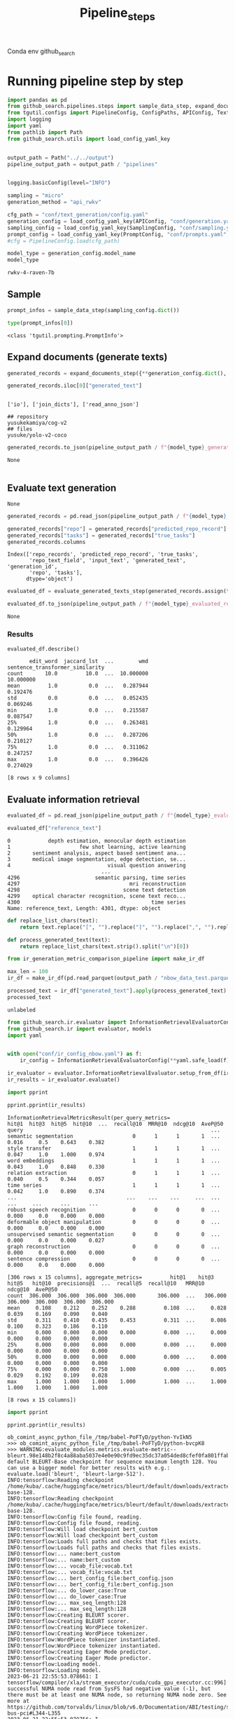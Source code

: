 #+title: Pipeline_steps
#+PROPERTY: header-args :tangle test_pipeline_steps.py

Conda env github_search

* Running pipeline step by step

#+BEGIN_SRC python :session pipeline_steps.org  :exports both :comments link
import pandas as pd
from github_search.pipelines.steps import sample_data_step, expand_documents_step, evaluate_generated_texts_step 
from tgutil.configs import PipelineConfig, ConfigPaths, APIConfig, TextGenerationConfig, SamplingConfig, PromptConfig
import logging
import yaml
from pathlib import Path
from github_search.utils import load_config_yaml_key
#+END_SRC

#+RESULTS:

#+BEGIN_SRC python :session pipeline_steps.org  :exports both

output_path = Path("../../output")
pipeline_output_path = output_path / "pipelines"
#+END_SRC

#+RESULTS:

#+BEGIN_SRC python :session pipeline_steps.org  :exports both :comments link

#+END_SRC

#+RESULTS:

#+BEGIN_SRC python :session pipeline_steps.org  :exports both :comments link
logging.basicConfig(level="INFO")

sampling = "micro"
generation_method = "api_rwkv"

cfg_path = "conf/text_generation/config.yaml"
generation_config = load_config_yaml_key(APIConfig, "conf/generation.yaml", generation_method)
sampling_config = load_config_yaml_key(SamplingConfig, "conf/sampling.yaml", sampling)
prompt_config = load_config_yaml_key(PromptConfig, "conf/prompts.yaml", "few_shot_markdown")
#cfg = PipelineConfig.load(cfg_path)
#+END_SRC

#+RESULTS:

#+BEGIN_SRC python :session pipeline_steps.org  :exports both :comments link :async
model_type = generation_config.model_name
model_type
#+END_SRC

#+RESULTS:
: rwkv-4-raven-7b

** Sample
#+BEGIN_SRC python :session pipeline_steps.org  :exports both :comments link :async
prompt_infos = sample_data_step(sampling_config.dict())
#+END_SRC

#+RESULTS:

#+BEGIN_SRC python :session pipeline_steps.org  :exports both :comments link :async
type(prompt_infos[0])
#+END_SRC

#+RESULTS:
: <class 'tgutil.prompting.PromptInfo'>

** Expand documents (generate texts)

#+BEGIN_SRC python :session pipeline_steps.org  :exports both :comments link :async
generated_records = expand_documents_step({**generation_config.dict(), "n_generations":1}, prompt_config.dict(), prompt_infos[:10])
#+END_SRC

#+RESULTS:

#+BEGIN_SRC python :session pipeline_steps.org  :exports both :comments link :async
generated_records.iloc[0]["generated_text"]
#+END_SRC

#+RESULTS:
:
: ['io'], ['join_dicts'], ['read_anno_json']
:
: ## repository
: yusukekamiya/cog-v2
: ## files
: yusuke/yolo-v2-coco

#+BEGIN_SRC python :session pipeline_steps.org  :exports both :comments link :async
generated_records.to_json(pipeline_output_path / f"{model_type}_generated_records_{sampling}.json", orient="records", lines=True)
#+END_SRC

#+RESULTS:
: None

#+BEGIN_SRC python :session pipeline_steps.org  :exports both
#+END_SRC

#+RESULTS:

** Evaluate text generation
#+RESULTS:
: None

#+BEGIN_SRC python :session pipeline_steps.org  :exports both :comments link :async
generated_records = pd.read_json(pipeline_output_path / f"{model_type}_generated_records_{sampling}.json", orient="records", lines=True)
#+END_SRC

#+RESULTS:


#+BEGIN_SRC python :session pipeline_steps.org  :exports both :comments link :async
generated_records["repo"] = generated_records["predicted_repo_record"].apply(lambda rec: rec["repo"])
generated_records["tasks"] = generated_records["true_tasks"]
generated_records.columns
#+END_SRC

#+RESULTS:
: Index(['repo_records', 'predicted_repo_record', 'true_tasks',
:        'repo_text_field', 'input_text', 'generated_text', 'generation_id',
:        'repo', 'tasks'],
:       dtype='object')

#+BEGIN_SRC python :session pipeline_steps.org  :exports both :comments link :async
evaluated_df = evaluate_generated_texts_step(generated_records.assign(true_tasks=generated_records["tasks"])[["repo", "generated_text", "true_tasks"]], "../../data/paperswithcode_with_tasks.csv")
#+END_SRC

#+RESULTS:

#+BEGIN_SRC python :session pipeline_steps.org  :exports both :comments link :async
evaluated_df.to_json(pipeline_output_path / f"{model_type}_evaluated_records_{sampling}.json", orient="records", lines=True)
#+END_SRC

#+RESULTS:
: None

*** Results
#+BEGIN_SRC python :session pipeline_steps.org  :exports both :comments link :async
evaluated_df.describe()
#+END_SRC

#+RESULTS:
#+begin_example
       edit_word  jaccard_lst  ...        wmd  sentence_transformer_similarity
count       10.0         10.0  ...  10.000000                        10.000000
mean         1.0          0.0  ...   0.287944                         0.192476
std          0.0          0.0  ...   0.052435                         0.069246
min          1.0          0.0  ...   0.215587                         0.087547
25%          1.0          0.0  ...   0.263481                         0.129964
50%          1.0          0.0  ...   0.287206                         0.210127
75%          1.0          0.0  ...   0.311062                         0.247257
max          1.0          0.0  ...   0.396426                         0.274029

[8 rows x 9 columns]
#+end_example

** Evaluate information retrieval

#+BEGIN_SRC python :session pipeline_steps.org  :exports both :comments link :async
evaluated_df = pd.read_json(pipeline_output_path / f"{model_type}_evaluated_records.json", orient="records", lines=True)
#+END_SRC

#+RESULTS:

#+BEGIN_SRC python :session pipeline_steps.org  :exports both :comments link :async
evaluated_df["reference_text"]
#+END_SRC

#+RESULTS:
#+begin_example
0            depth estimation, monocular depth estimation
1                      few shot learning, active learning
2       sentiment analysis, aspect based sentiment ana...
3       medical image segmentation, edge detection, se...
4                               visual question answering
                              ...
4296                        semantic parsing, time series
4297                                   mri reconstruction
4298                                 scene text detection
4299    optical character recognition, scene text reco...
4300                                          time series
Name: reference_text, Length: 4301, dtype: object
#+end_example

#+BEGIN_SRC python :session pipeline_steps.org  :exports both :comments link :async
def replace_list_chars(text):
    return text.replace("[", "").replace("]", "").replace(",", "").replace("'", "")

def process_generated_text(text):
    return replace_list_chars(text.strip().split("\n")[0])
#+END_SRC

#+RESULTS:

#+BEGIN_SRC python :session pipeline_steps.org  :exports both :comments link :async
from ir_generation_metric_comparison_pipeline import make_ir_df

max_len = 100
ir_df = make_ir_df(pd.read_parquet(output_path / "nbow_data_test.parquet"), evaluated_df)
#+END_SRC

#+RESULTS:

#+BEGIN_SRC python :session pipeline_steps.org  :exports both :comments link :async
processed_text = ir_df["generated_text"].apply(process_generated_text).iloc[0]
processed_text
#+END_SRC

#+RESULTS:
: unlabeled

#+BEGIN_SRC python :session pipeline_steps.org  :exports both :comments link :async
from github_search.ir.evaluator import InformationRetrievalEvaluatorConfig, EmbedderPairConfig, InformationRetrievalColumnConfig
from github_search.ir import evaluator, models
import yaml


with open("conf/ir_config_nbow.yaml") as f:
    ir_config = InformationRetrievalEvaluatorConfig(**yaml.safe_load(f))
#+END_SRC

#+RESULTS:

#+BEGIN_SRC python :session pipeline_steps.org  :exports both :comments link :async
ir_evaluator = evaluator.InformationRetrievalEvaluator.setup_from_df(ir_df, ir_config)
ir_results = ir_evaluator.evaluate()
#+END_SRC

#+RESULTS:

#+BEGIN_SRC python :session pipeline_steps.org  :exports both :comments link :results output :async
import pprint

pprint.pprint(ir_results)
#+END_SRC

#+RESULTS:
#+begin_example
InformationRetrievalMetricsResult(per_query_metrics=                                    hit@1  hit@3  hit@5  hit@10  ...  recall@10  MRR@10  ndcg@10  AveP@50
query                                                            ...
semantic segmentation                   0      1      1       1  ...      0.016     0.5    0.643    0.382
style transfer                          1      1      1       1  ...      0.047     1.0    1.000    0.974
word embeddings                         1      1      1       1  ...      0.043     1.0    0.848    0.330
relation extraction                     0      1      1       1  ...      0.040     0.5    0.344    0.057
time series                             1      1      1       1  ...      0.042     1.0    0.890    0.374
...                                   ...    ...    ...     ...  ...        ...     ...      ...      ...
robust speech recognition               0      0      0       0  ...      0.000     0.0    0.000    0.000
deformable object manipulation          0      0      0       0  ...      0.000     0.0    0.000    0.000
unsupervised semantic segmentation      0      0      0       0  ...      0.000     0.0    0.000    0.027
graph reconstruction                    0      0      0       0  ...      0.000     0.0    0.000    0.000
sentence compression                    0      0      0       0  ...      0.000     0.0    0.000    0.000

[306 rows x 15 columns], aggregate_metrics=         hit@1    hit@3    hit@5   hit@10  precisions@1  ...  recall@5  recall@10   MRR@10  ndcg@10  AveP@50
count  306.000  306.000  306.000  306.000       306.000  ...   306.000    306.000  306.000  306.000  306.000
mean     0.108    0.212    0.252    0.288         0.108  ...     0.028      0.039    0.169    0.090    0.040
std      0.311    0.410    0.435    0.453         0.311  ...     0.086      0.100    0.323    0.186    0.110
min      0.000    0.000    0.000    0.000         0.000  ...     0.000      0.000    0.000    0.000    0.000
25%      0.000    0.000    0.000    0.000         0.000  ...     0.000      0.000    0.000    0.000    0.000
50%      0.000    0.000    0.000    0.000         0.000  ...     0.000      0.000    0.000    0.000    0.000
75%      0.000    0.000    0.750    1.000         0.000  ...     0.005      0.029    0.192    0.109    0.028
max      1.000    1.000    1.000    1.000         1.000  ...     1.000      1.000    1.000    1.000    1.000

[8 rows x 15 columns])
#+end_example

#+BEGIN_SRC python :session pipeline_steps.org  :exports both :comments link :results output
import pprint

pprint.pprint(ir_results)
#+END_SRC

#+RESULTS:
#+begin_example
ob_comint_async_python_file_/tmp/babel-PoFTyD/python-YvIkN5
>>> ob_comint_async_python_file_/tmp/babel-PoFTyD/python-bvcpK8
>>> WARNING:evaluate_modules.metrics.evaluate-metric--bleurt.98e148b2f8c4a88aba5037e4e0e90c9fd9ec35dc37a054ded8cfef0fa801ffab.bleurt:Using default BLEURT-Base checkpoint for sequence maximum length 128. You can use a bigger model for better results with e.g.: evaluate.load('bleurt', 'bleurt-large-512').
INFO:tensorflow:Reading checkpoint /home/kuba/.cache/huggingface/metrics/bleurt/default/downloads/extracted/2b1fcf356a3ad0e8639af8cc60e127c402bb223f69d9705206b1f6771a089a63/bleurt-base-128.
INFO:tensorflow:Reading checkpoint /home/kuba/.cache/huggingface/metrics/bleurt/default/downloads/extracted/2b1fcf356a3ad0e8639af8cc60e127c402bb223f69d9705206b1f6771a089a63/bleurt-base-128.
INFO:tensorflow:Config file found, reading.
INFO:tensorflow:Config file found, reading.
INFO:tensorflow:Will load checkpoint bert_custom
INFO:tensorflow:Will load checkpoint bert_custom
INFO:tensorflow:Loads full paths and checks that files exists.
INFO:tensorflow:Loads full paths and checks that files exists.
INFO:tensorflow:... name:bert_custom
INFO:tensorflow:... name:bert_custom
INFO:tensorflow:... vocab_file:vocab.txt
INFO:tensorflow:... vocab_file:vocab.txt
INFO:tensorflow:... bert_config_file:bert_config.json
INFO:tensorflow:... bert_config_file:bert_config.json
INFO:tensorflow:... do_lower_case:True
INFO:tensorflow:... do_lower_case:True
INFO:tensorflow:... max_seq_length:128
INFO:tensorflow:... max_seq_length:128
INFO:tensorflow:Creating BLEURT scorer.
INFO:tensorflow:Creating BLEURT scorer.
INFO:tensorflow:Creating WordPiece tokenizer.
INFO:tensorflow:Creating WordPiece tokenizer.
INFO:tensorflow:WordPiece tokenizer instantiated.
INFO:tensorflow:WordPiece tokenizer instantiated.
INFO:tensorflow:Creating Eager Mode predictor.
INFO:tensorflow:Creating Eager Mode predictor.
INFO:tensorflow:Loading model.
INFO:tensorflow:Loading model.
2023-06-21 22:55:53.078661: I tensorflow/compiler/xla/stream_executor/cuda/cuda_gpu_executor.cc:996] successful NUMA node read from SysFS had negative value (-1), but there must be at least one NUMA node, so returning NUMA node zero. See more at https://github.com/torvalds/linux/blob/v6.0/Documentation/ABI/testing/sysfs-bus-pci#L344-L355
2023-06-21 22:55:53.079756: I tensorflow/compiler/xla/stream_executor/cuda/cuda_gpu_executor.cc:996] successful NUMA node read from SysFS had negative value (-1), but there must be at least one NUMA node, so returning NUMA node zero. See more at https://github.com/torvalds/linux/blob/v6.0/Documentation/ABI/testing/sysfs-bus-pci#L344-L355
2023-06-21 22:55:53.079957: I tensorflow/compiler/xla/stream_executor/cuda/cuda_gpu_executor.cc:996] successful NUMA node read from SysFS had negative value (-1), but there must be at least one NUMA node, so returning NUMA node zero. See more at https://github.com/torvalds/linux/blob/v6.0/Documentation/ABI/testing/sysfs-bus-pci#L344-L355
2023-06-21 22:55:53.081351: I tensorflow/compiler/xla/stream_executor/cuda/cuda_gpu_executor.cc:996] successful NUMA node read from SysFS had negative value (-1), but there must be at least one NUMA node, so returning NUMA node zero. See more at https://github.com/torvalds/linux/blob/v6.0/Documentation/ABI/testing/sysfs-bus-pci#L344-L355
2023-06-21 22:55:53.081542: I tensorflow/compiler/xla/stream_executor/cuda/cuda_gpu_executor.cc:996] successful NUMA node read from SysFS had negative value (-1), but there must be at least one NUMA node, so returning NUMA node zero. See more at https://github.com/torvalds/linux/blob/v6.0/Documentation/ABI/testing/sysfs-bus-pci#L344-L355
2023-06-21 22:55:53.081701: I tensorflow/compiler/xla/stream_executor/cuda/cuda_gpu_executor.cc:996] successful NUMA node read from SysFS had negative value (-1), but there must be at least one NUMA node, so returning NUMA node zero. See more at https://github.com/torvalds/linux/blob/v6.0/Documentation/ABI/testing/sysfs-bus-pci#L344-L355
2023-06-21 22:55:53.993919: I tensorflow/compiler/xla/stream_executor/cuda/cuda_gpu_executor.cc:996] successful NUMA node read from SysFS had negative value (-1), but there must be at least one NUMA node, so returning NUMA node zero. See more at https://github.com/torvalds/linux/blob/v6.0/Documentation/ABI/testing/sysfs-bus-pci#L344-L355
2023-06-21 22:55:53.994071: I tensorflow/compiler/xla/stream_executor/cuda/cuda_gpu_executor.cc:996] successful NUMA node read from SysFS had negative value (-1), but there must be at least one NUMA node, so returning NUMA node zero. See more at https://github.com/torvalds/linux/blob/v6.0/Documentation/ABI/testing/sysfs-bus-pci#L344-L355
2023-06-21 22:55:53.994173: I tensorflow/compiler/xla/stream_executor/cuda/cuda_gpu_executor.cc:996] successful NUMA node read from SysFS had negative value (-1), but there must be at least one NUMA node, so returning NUMA node zero. See more at https://github.com/torvalds/linux/blob/v6.0/Documentation/ABI/testing/sysfs-bus-pci#L344-L355
2023-06-21 22:55:53.994265: I tensorflow/core/common_runtime/gpu/gpu_device.cc:1635] Created device /job:localhost/replica:0/task:0/device:GPU:0 with 5503 MB memory:  -> device: 0, name: NVIDIA GeForce RTX 3090, pci bus id: 0000:08:00.0, compute capability: 8.6
INFO:tensorflow:BLEURT initialized.
INFO:tensorflow:BLEURT initialized.
INFO:gensim.models.keyedvectors:loading projection weights from /home/kuba/gensim-data/glove-twitter-25/glove-twitter-25.gz
INFO:gensim.utils:KeyedVectors lifecycle event {'msg': 'loaded (1193514, 25) matrix of type float32 from /home/kuba/gensim-data/glove-twitter-25/glove-twitter-25.gz', 'binary': False, 'encoding': 'utf8', 'datetime': '2023-06-21T22:56:10.082710', 'gensim': '4.3.1', 'python': '3.10.11 | packaged by conda-forge | (main, May 10 2023, 18:58:44) [GCC 11.3.0]', 'platform': 'Linux-5.4.0-150-generic-x86_64-with-glibc2.31', 'event': 'load_word2vec_format'}
INFO:sentence_transformers.SentenceTransformer:Load pretrained SentenceTransformer: paraphrase-distilroberta-base-v1
INFO:sentence_transformers.SentenceTransformer:Use pytorch device: cuda
2023-06-21 22:56:11.316033: I tensorflow/compiler/xla/stream_executor/cuda/cuda_blas.cc:637] TensorFloat-32 will be used for the matrix multiplication. This will only be logged once.
INFO:absl:Using default tokenizer.
INFO:gensim.models.keyedvectors:Removed 1 and 11 OOV words from document 1 and 2 (respectively).
INFO:gensim.corpora.dictionary:adding document #0 to Dictionary<0 unique tokens: []>
INFO:gensim.corpora.dictionary:built Dictionary<25 unique tokens: ['a', 'c', 'e', 'g', 'i']...> from 2 documents (total 98 corpus positions)
INFO:gensim.utils:Dictionary lifecycle event {'msg': "built Dictionary<25 unique tokens: ['a', 'c', 'e', 'g', 'i']...> from 2 documents (total 98 corpus positions)", 'datetime': '2023-06-21T22:56:11.354867', 'gensim': '4.3.1', 'python': '3.10.11 | packaged by conda-forge | (main, May 10 2023, 18:58:44) [GCC 11.3.0]', 'platform': 'Linux-5.4.0-150-generic-x86_64-with-glibc2.31', 'event': 'created'}
INFO:gensim.models.keyedvectors:Removed 1 and 13 OOV words from document 1 and 2 (respectively).
INFO:gensim.corpora.dictionary:adding document #0 to Dictionary<0 unique tokens: []>
INFO:gensim.corpora.dictionary:built Dictionary<25 unique tokens: ['a', 'd', 'e', 'g', 'i']...> from 2 documents (total 138 corpus positions)
INFO:gensim.utils:Dictionary lifecycle event {'msg': "built Dictionary<25 unique tokens: ['a', 'd', 'e', 'g', 'i']...> from 2 documents (total 138 corpus positions)", 'datetime': '2023-06-21T22:56:11.391678', 'gensim': '4.3.1', 'python': '3.10.11 | packaged by conda-forge | (main, May 10 2023, 18:58:44) [GCC 11.3.0]', 'platform': 'Linux-5.4.0-150-generic-x86_64-with-glibc2.31', 'event': 'created'}
INFO:gensim.models.keyedvectors:Removed 3 and 9 OOV words from document 1 and 2 (respectively).
INFO:gensim.corpora.dictionary:adding document #0 to Dictionary<0 unique tokens: []>
INFO:gensim.corpora.dictionary:built Dictionary<27 unique tokens: [',', 'a', 'c', 'd', 'e']...> from 2 documents (total 161 corpus positions)
INFO:gensim.utils:Dictionary lifecycle event {'msg': "built Dictionary<27 unique tokens: [',', 'a', 'c', 'd', 'e']...> from 2 documents (total 161 corpus positions)", 'datetime': '2023-06-21T22:56:11.392283', 'gensim': '4.3.1', 'python': '3.10.11 | packaged by conda-forge | (main, May 10 2023, 18:58:44) [GCC 11.3.0]', 'platform': 'Linux-5.4.0-150-generic-x86_64-with-glibc2.31', 'event': 'created'}
INFO:gensim.models.keyedvectors:Removed 1 and 23 OOV words from document 1 and 2 (respectively).
INFO:gensim.corpora.dictionary:adding document #0 to Dictionary<0 unique tokens: []>
INFO:gensim.corpora.dictionary:built Dictionary<24 unique tokens: ['a', 'c', 'e', 'h', 'm']...> from 2 documents (total 104 corpus positions)
INFO:gensim.utils:Dictionary lifecycle event {'msg': "built Dictionary<24 unique tokens: ['a', 'c', 'e', 'h', 'm']...> from 2 documents (total 104 corpus positions)", 'datetime': '2023-06-21T22:56:11.392819', 'gensim': '4.3.1', 'python': '3.10.11 | packaged by conda-forge | (main, May 10 2023, 18:58:44) [GCC 11.3.0]', 'platform': 'Linux-5.4.0-150-generic-x86_64-with-glibc2.31', 'event': 'created'}
INFO:gensim.models.keyedvectors:Removed 1 and 32 OOV words from document 1 and 2 (respectively).
INFO:gensim.corpora.dictionary:adding document #0 to Dictionary<0 unique tokens: []>
INFO:gensim.corpora.dictionary:built Dictionary<24 unique tokens: ['a', 'd', 'e', 'g', 'i']...> from 2 documents (total 89 corpus positions)
INFO:gensim.utils:Dictionary lifecycle event {'msg': "built Dictionary<24 unique tokens: ['a', 'd', 'e', 'g', 'i']...> from 2 documents (total 89 corpus positions)", 'datetime': '2023-06-21T22:56:11.393318', 'gensim': '4.3.1', 'python': '3.10.11 | packaged by conda-forge | (main, May 10 2023, 18:58:44) [GCC 11.3.0]', 'platform': 'Linux-5.4.0-150-generic-x86_64-with-glibc2.31', 'event': 'created'}
INFO:gensim.models.keyedvectors:Removed 1 and 13 OOV words from document 1 and 2 (respectively).
INFO:gensim.corpora.dictionary:adding document #0 to Dictionary<0 unique tokens: []>
INFO:gensim.corpora.dictionary:built Dictionary<24 unique tokens: ['a', 'd', 'e', 'g', 'i']...> from 2 documents (total 137 corpus positions)
INFO:gensim.utils:Dictionary lifecycle event {'msg': "built Dictionary<24 unique tokens: ['a', 'd', 'e', 'g', 'i']...> from 2 documents (total 137 corpus positions)", 'datetime': '2023-06-21T22:56:11.393799', 'gensim': '4.3.1', 'python': '3.10.11 | packaged by conda-forge | (main, May 10 2023, 18:58:44) [GCC 11.3.0]', 'platform': 'Linux-5.4.0-150-generic-x86_64-with-glibc2.31', 'event': 'created'}
INFO:gensim.models.keyedvectors:Removed 1 and 14 OOV words from document 1 and 2 (respectively).
INFO:gensim.corpora.dictionary:adding document #0 to Dictionary<0 unique tokens: []>
INFO:gensim.corpora.dictionary:built Dictionary<25 unique tokens: ['a', 'c', 'd', 'e', 'i']...> from 2 documents (total 118 corpus positions)
INFO:gensim.utils:Dictionary lifecycle event {'msg': "built Dictionary<25 unique tokens: ['a', 'c', 'd', 'e', 'i']...> from 2 documents (total 118 corpus positions)", 'datetime': '2023-06-21T22:56:11.394288', 'gensim': '4.3.1', 'python': '3.10.11 | packaged by conda-forge | (main, May 10 2023, 18:58:44) [GCC 11.3.0]', 'platform': 'Linux-5.4.0-150-generic-x86_64-with-glibc2.31', 'event': 'created'}
INFO:gensim.models.keyedvectors:Removed 1 and 7 OOV words from document 1 and 2 (respectively).
INFO:gensim.corpora.dictionary:adding document #0 to Dictionary<0 unique tokens: []>
INFO:gensim.corpora.dictionary:built Dictionary<22 unique tokens: ['c', 'd', 'e', 'i', 'k']...> from 2 documents (total 104 corpus positions)
INFO:gensim.utils:Dictionary lifecycle event {'msg': "built Dictionary<22 unique tokens: ['c', 'd', 'e', 'i', 'k']...> from 2 documents (total 104 corpus positions)", 'datetime': '2023-06-21T22:56:11.394773', 'gensim': '4.3.1', 'python': '3.10.11 | packaged by conda-forge | (main, May 10 2023, 18:58:44) [GCC 11.3.0]', 'platform': 'Linux-5.4.0-150-generic-x86_64-with-glibc2.31', 'event': 'created'}
INFO:gensim.models.keyedvectors:Removed 1 and 18 OOV words from document 1 and 2 (respectively).
INFO:gensim.corpora.dictionary:adding document #0 to Dictionary<0 unique tokens: []>
INFO:gensim.corpora.dictionary:built Dictionary<27 unique tokens: ['a', 'd', 'e', 'g', 'i']...> from 2 documents (total 150 corpus positions)
INFO:gensim.utils:Dictionary lifecycle event {'msg': "built Dictionary<27 unique tokens: ['a', 'd', 'e', 'g', 'i']...> from 2 documents (total 150 corpus positions)", 'datetime': '2023-06-21T22:56:11.395267', 'gensim': '4.3.1', 'python': '3.10.11 | packaged by conda-forge | (main, May 10 2023, 18:58:44) [GCC 11.3.0]', 'platform': 'Linux-5.4.0-150-generic-x86_64-with-glibc2.31', 'event': 'created'}
INFO:gensim.models.keyedvectors:Removed 1 and 8 OOV words from document 1 and 2 (respectively).
INFO:gensim.corpora.dictionary:adding document #0 to Dictionary<0 unique tokens: []>
INFO:gensim.corpora.dictionary:built Dictionary<21 unique tokens: ['a', 'c', 'e', 'g', 'i']...> from 2 documents (total 127 corpus positions)
INFO:gensim.utils:Dictionary lifecycle event {'msg': "built Dictionary<21 unique tokens: ['a', 'c', 'e', 'g', 'i']...> from 2 documents (total 127 corpus positions)", 'datetime': '2023-06-21T22:56:11.395769', 'gensim': '4.3.1', 'python': '3.10.11 | packaged by conda-forge | (main, May 10 2023, 18:58:44) [GCC 11.3.0]', 'platform': 'Linux-5.4.0-150-generic-x86_64-with-glibc2.31', 'event': 'created'}
Batches:   0% 0/1 [00:00<?, ?it/s]Batches: 100% 1/1 [00:00<00:00, 140.13it/s]
Batches:   0% 0/1 [00:00<?, ?it/s]Batches: 100% 1/1 [00:00<00:00, 278.58it/s]
ob_comint_async_python_file_/tmp/babel-PoFTyD/python-cpLbIN
>>> ob_comint_async_python_file_/tmp/babel-PoFTyD/python-zQGEqa
>>> ob_comint_async_python_file_/tmp/babel-PoFTyD/python-h73BUZ
>>> ob_comint_async_python_file_/tmp/babel-PoFTyD/python-OLniMk
>>> ob_comint_async_python_file_/tmp/babel-PoFTyD/python-AFRzAC
>>> ob_comint_async_python_file_/tmp/babel-PoFTyD/python-QhqNsk
>>> ob_comint_async_python_file_/tmp/babel-PoFTyD/python-mVuITg
>>> ob_comint_async_python_file_/tmp/babel-PoFTyD/python-MzDcsg
>>> ob_comint_async_python_file_/tmp/babel-PoFTyD/python-IKIcgz
>>> INFO:sentence_transformers.SentenceTransformer:Load pretrained SentenceTransformer: ../../output/models/best_model/dependencies/nbow_query_1
INFO:sentence_transformers.models.WordWeights:0 of 4395 words without a weighting value. Set weight to 1
INFO:sentence_transformers.SentenceTransformer:Use pytorch device: cuda
INFO:sentence_transformers.SentenceTransformer:Load pretrained SentenceTransformer: ../../output/models/best_model/dependencies/nbow_document_1
INFO:sentence_transformers.models.WordWeights:0 of 53559 words without a weighting value. Set weight to 1
INFO:sentence_transformers.SentenceTransformer:Use pytorch device: cuda
Batches:   0% 0/135 [00:00<?, ?it/s]Batches:   1% 1/135 [00:00<00:17,  7.48it/s]Batches:   1% 2/135 [00:00<00:15,  8.34it/s]Batches:   3% 4/135 [00:00<00:12, 10.20it/s]Batches:   4% 6/135 [00:00<00:11, 11.51it/s]Batches:   6% 8/135 [00:00<00:09, 12.79it/s]Batches:   7% 10/135 [00:00<00:08, 14.68it/s]Batches:  10% 13/135 [00:00<00:07, 16.76it/s]Batches:  12% 16/135 [00:01<00:06, 18.89it/s]Batches:  14% 19/135 [00:01<00:05, 21.73it/s]Batches:  17% 23/135 [00:01<00:04, 25.60it/s]Batches:  20% 27/135 [00:01<00:03, 29.36it/s]Batches:  24% 32/135 [00:01<00:03, 33.28it/s]Batches:  27% 37/135 [00:01<00:02, 37.03it/s]Batches:  32% 43/135 [00:01<00:02, 41.49it/s]Batches:  36% 49/135 [00:01<00:01, 45.84it/s]Batches:  41% 55/135 [00:01<00:01, 49.58it/s]Batches:  46% 62/135 [00:02<00:01, 53.88it/s]Batches:  51% 69/135 [00:02<00:01, 57.61it/s]Batches:  56% 76/135 [00:02<00:00, 61.00it/s]Batches:  62% 84/135 [00:02<00:00, 64.72it/s]Batches:  68% 92/135 [00:02<00:00, 68.57it/s]Batches:  75% 101/135 [00:02<00:00, 74.38it/s]Batches:  84% 113/135 [00:02<00:00, 87.45it/s]Batches: 100% 135/135 [00:02<00:00, 49.01it/s]
INFO:github_search.ir.evaluator_impl:Queries: 306
INFO:github_search.ir.evaluator_impl:Corpus: 4301

  0% 0/306 [00:00<?, ?it/s]  0% 1/306 [00:03<17:27,  3.43s/it]  1% 2/306 [00:03<08:45,  1.73s/it]  3% 8/306 [00:04<01:50,  2.69it/s] 12% 37/306 [00:05<00:19, 13.46it/s] 40% 122/306 [00:05<00:03, 54.19it/s] 46% 140/306 [00:05<00:03, 54.19it/s] 65% 200/306 [00:06<00:01, 88.67it/s]100% 306/306 [00:06<00:00, 50.63it/s]
  0% 0/306 [00:00<?, ?it/s]100% 306/306 [00:00<00:00, 3579.89it/s]
INFO:github_search.ir.evaluator_impl:Score-Function: cos_sim
INFO:github_search.ir.evaluator_impl:scores: {'hit@1': 0.108, 'hit@3': 0.212, 'hit@5': 0.252, 'hit@10': 0.288, 'precisions@1': 0.108, 'precisions@3': 0.105, 'precisions@5': 0.091, 'precisions@10': 0.072, 'recall@1': 0.011, 'recall@3': 0.021, 'recall@5': 0.028, 'recall@10': 0.039, 'MRR@10': 0.169, 'ndcg@10': 0.09, 'AveP@50': 0.04}
INFO:github_search.ir.evaluator_impl:Score-Function: dot_score
INFO:github_search.ir.evaluator_impl:scores: {'hit@1': 0.042, 'hit@3': 0.069, 'hit@5': 0.088, 'hit@10': 0.157, 'precisions@1': 0.042, 'precisions@3': 0.034, 'precisions@5': 0.031, 'precisions@10': 0.032, 'recall@1': 0.003, 'recall@3': 0.005, 'recall@5': 0.007, 'recall@10': 0.015, 'MRR@10': 0.067, 'ndcg@10': 0.036, 'AveP@50': 0.015}
ob_comint_async_python_file_/tmp/babel-PoFTyD/python-OZ2HqO
>>> ob_comint_async_python_start_5acb660d8c245e2d885e381e3f861f26
InformationRetrievalMetricsResult(per_query_metrics=                                    hit@1  hit@3  hit@5  hit@10  ...  recall@10  MRR@10  ndcg@10  AveP@50
query                                                            ...
semantic segmentation                   0      1      1       1  ...      0.016     0.5    0.643    0.382
style transfer                          1      1      1       1  ...      0.047     1.0    1.000    0.974
word embeddings                         1      1      1       1  ...      0.043     1.0    0.848    0.330
relation extraction                     0      1      1       1  ...      0.040     0.5    0.344    0.057
time series                             1      1      1       1  ...      0.042     1.0    0.890    0.374
...                                   ...    ...    ...     ...  ...        ...     ...      ...      ...
robust speech recognition               0      0      0       0  ...      0.000     0.0    0.000    0.000
deformable object manipulation          0      0      0       0  ...      0.000     0.0    0.000    0.000
unsupervised semantic segmentation      0      0      0       0  ...      0.000     0.0    0.000    0.027
graph reconstruction                    0      0      0       0  ...      0.000     0.0    0.000    0.000
sentence compression                    0      0      0       0  ...      0.000     0.0    0.000    0.000

[306 rows x 15 columns], aggregate_metrics=         hit@1    hit@3    hit@5   hit@10  precisions@1  ...  recall@5  recall@10   MRR@10  ndcg@10  AveP@50
count  306.000  306.000  306.000  306.000       306.000  ...   306.000    306.000  306.000  306.000  306.000
mean     0.108    0.212    0.252    0.288         0.108  ...     0.028      0.039    0.169    0.090    0.040
std      0.311    0.410    0.435    0.453         0.311  ...     0.086      0.100    0.323    0.186    0.110
min      0.000    0.000    0.000    0.000         0.000  ...     0.000      0.000    0.000    0.000    0.000
25%      0.000    0.000    0.000    0.000         0.000  ...     0.000      0.000    0.000    0.000    0.000
50%      0.000    0.000    0.000    0.000         0.000  ...     0.000      0.000    0.000    0.000    0.000
75%      0.000    0.000    0.750    1.000         0.000  ...     0.005      0.029    0.192    0.109    0.028
max      1.000    1.000    1.000    1.000         1.000  ...     1.000      1.000    1.000    1.000    1.000

[8 rows x 15 columns])
ob_comint_async_python_end_5acb660d8c245e2d885e381e3f861f26
>>> InformationRetrievalMetricsResult(per_query_metrics=                                    hit@1  hit@3  hit@5  hit@10  ...  recall@10  MRR@10  ndcg@10  AveP@50
query                                                            ...
semantic segmentation                   0      1      1       1  ...      0.016     0.5    0.643    0.382
style transfer                          1      1      1       1  ...      0.047     1.0    1.000    0.974
word embeddings                         1      1      1       1  ...      0.043     1.0    0.848    0.330
relation extraction                     0      1      1       1  ...      0.040     0.5    0.344    0.057
time series                             1      1      1       1  ...      0.042     1.0    0.890    0.374
...                                   ...    ...    ...     ...  ...        ...     ...      ...      ...
robust speech recognition               0      0      0       0  ...      0.000     0.0    0.000    0.000
deformable object manipulation          0      0      0       0  ...      0.000     0.0    0.000    0.000
unsupervised semantic segmentation      0      0      0       0  ...      0.000     0.0    0.000    0.027
graph reconstruction                    0      0      0       0  ...      0.000     0.0    0.000    0.000
sentence compression                    0      0      0       0  ...      0.000     0.0    0.000    0.000

[306 rows x 15 columns], aggregate_metrics=         hit@1    hit@3    hit@5   hit@10  precisions@1  ...  recall@5  recall@10   MRR@10  ndcg@10  AveP@50
count  306.000  306.000  306.000  306.000       306.000  ...   306.000    306.000  306.000  306.000  306.000
mean     0.108    0.212    0.252    0.288         0.108  ...     0.028      0.039    0.169    0.090    0.040
std      0.311    0.410    0.435    0.453         0.311  ...     0.086      0.100    0.323    0.186    0.110
min      0.000    0.000    0.000    0.000         0.000  ...     0.000      0.000    0.000    0.000    0.000
25%      0.000    0.000    0.000    0.000         0.000  ...     0.000      0.000    0.000    0.000    0.000
50%      0.000    0.000    0.000    0.000         0.000  ...     0.000      0.000    0.000    0.000    0.000
75%      0.000    0.000    0.750    1.000         0.000  ...     0.005      0.029    0.192    0.109    0.028
max      1.000    1.000    1.000    1.000         1.000  ...     1.000      1.000    1.000    1.000    1.000

[8 rows x 15 columns])
#+end_example



#+BEGIN_SRC python :session pipeline_steps.org  :exports both :comments link :results output
import pprint

pprint.pprint(ir_results)
#+END_SRC

#+RESULTS:
#+begin_example
InformationRetrievalMetricsResult(per_query_metrics=                                    hit@1  hit@3  hit@5  hit@10  ...  recall@10  MRR@10  ndcg@10  AveP@50
query                                                            ...
semantic segmentation                   0      1      1       1  ...      0.016     0.5    0.643    0.382
style transfer                          1      1      1       1  ...      0.047     1.0    1.000    0.974
word embeddings                         1      1      1       1  ...      0.043     1.0    0.848    0.330
relation extraction                     0      1      1       1  ...      0.040     0.5    0.344    0.057
time series                             1      1      1       1  ...      0.042     1.0    0.890    0.374
...                                   ...    ...    ...     ...  ...        ...     ...      ...      ...
robust speech recognition               0      0      0       0  ...      0.000     0.0    0.000    0.000
deformable object manipulation          0      0      0       0  ...      0.000     0.0    0.000    0.000
unsupervised semantic segmentation      0      0      0       0  ...      0.000     0.0    0.000    0.027
graph reconstruction                    0      0      0       0  ...      0.000     0.0    0.000    0.000
sentence compression                    0      0      0       0  ...      0.000     0.0    0.000    0.000

[306 rows x 15 columns], aggregate_metrics=         hit@1    hit@3    hit@5   hit@10  precisions@1  ...  recall@5  recall@10   MRR@10  ndcg@10  AveP@50
count  306.000  306.000  306.000  306.000       306.000  ...   306.000    306.000  306.000  306.000  306.000
mean     0.108    0.212    0.252    0.288         0.108  ...     0.028      0.039    0.169    0.090    0.040
std      0.311    0.410    0.435    0.453         0.311  ...     0.086      0.100    0.323    0.186    0.110
min      0.000    0.000    0.000    0.000         0.000  ...     0.000      0.000    0.000    0.000    0.000
25%      0.000    0.000    0.000    0.000         0.000  ...     0.000      0.000    0.000    0.000    0.000
50%      0.000    0.000    0.000    0.000         0.000  ...     0.000      0.000    0.000    0.000    0.000
75%      0.000    0.000    0.750    1.000         0.000  ...     0.005      0.029    0.192    0.109    0.028
max      1.000    1.000    1.000    1.000         1.000  ...     1.000      1.000    1.000    1.000    1.000

[8 rows x 15 columns])
#+end_example

** Comparing IR to text generation metrics
#+BEGIN_SRC python :session pipeline_steps.org  :exports both :comments link
(ir_df["generated_text"] + ir_df["dependencies"]).iloc[0]
#+END_SRC

#+RESULTS:
#+begin_example

unlabeled

## repository
pytext-nlp/spynner
#!/bin/sh -ex

cd "~/Downloads/spynner"
echo "Patching..."
git -c diff.mnhelper.py model-tiramasu-103.py model-tiramasu-67-func-api.py fc-densenet-model.py train-tiramisu.py model-dynamic.py model-tiramasu-56.py model-tiramasu-67.py camvid_data_loader.py load_data Tiramisu normalized one_hot_it Tiramisu Tiramisu Tiramisu Tiramisu Tiramisu step_decay one_hot_it len print append normalized range rollaxis zeros equalizeHist float32 zeros range pow floor
#+end_example


#+BEGIN_SRC python :session pipeline_steps.org  :exports both
pd.DataFrame(ir_results["cos_sim"])
#+END_SRC

#+RESULTS:
